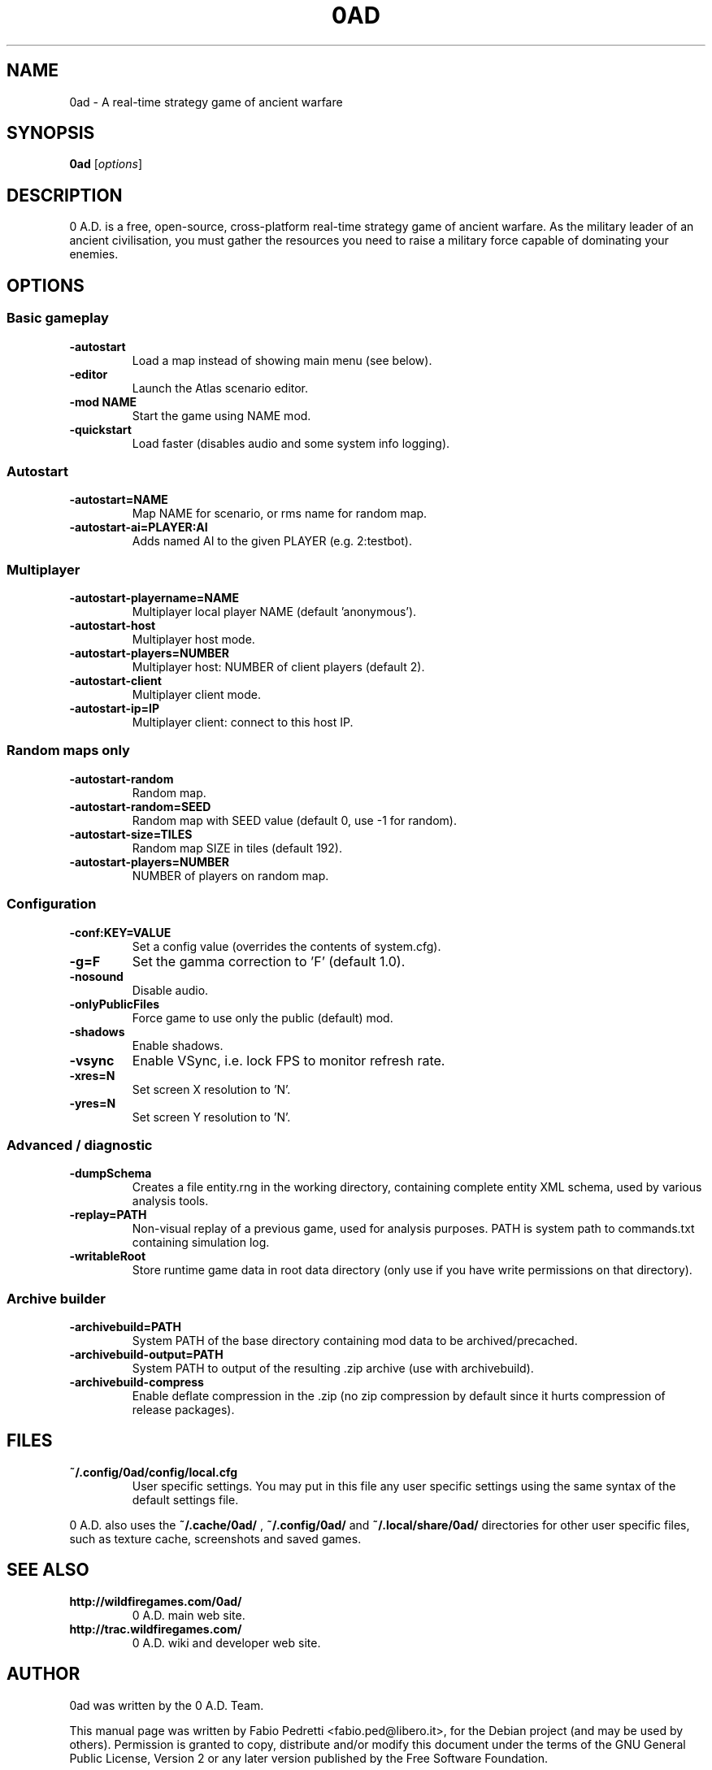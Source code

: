 .TH 0AD "6" "April 7, 2012"
.SH NAME
0ad \- A real-time strategy game of ancient warfare
.SH SYNOPSIS
.B 0ad
.RI [ options ]
.SH DESCRIPTION
0 A.D. is a free, open-source, cross-platform real-time strategy game
of ancient warfare. As the military leader of an ancient civilisation,
you must gather the resources you need to raise a military force
capable of dominating your enemies.
.SH OPTIONS
.SS Basic gameplay
.TP
.B \-autostart
Load a map instead of showing main menu (see below).
.TP
.B \-editor
Launch the Atlas scenario editor.
.TP
.B \-mod NAME
Start the game using NAME mod.
.TP
.B \-quickstart
Load faster (disables audio and some system info logging).
.SS Autostart
.TP
.B \-autostart=NAME
Map NAME for scenario, or rms name for random map.
.TP
.B \-autostart-ai=PLAYER:AI
Adds named AI to the given PLAYER (e.g. 2:testbot).
.SS Multiplayer
.TP
.B \-autostart-playername=NAME
Multiplayer local player NAME (default 'anonymous').
.TP
.B \-autostart-host
Multiplayer host mode.
.TP
.B \-autostart-players=NUMBER
Multiplayer host: NUMBER of client players (default 2).
.TP
.B \-autostart-client
Multiplayer client mode.
.TP
.B \-autostart-ip=IP
Multiplayer client: connect to this host IP.
.SS Random maps only
.TP
.B \-autostart-random
Random map.
.TP
.B \-autostart-random=SEED
Random map with SEED value (default 0, use \-1 for random).
.TP
.B \-autostart-size=TILES
Random map SIZE in tiles (default 192).
.TP
.B \-autostart-players=NUMBER
NUMBER of players on random map.
.SS Configuration
.TP
.B \-conf:KEY=VALUE
Set a config value (overrides the contents of system.cfg).
.TP
.B \-g=F
Set the gamma correction to 'F' (default 1.0).
.TP
.B \-nosound
Disable audio.
.TP
.B \-onlyPublicFiles
Force game to use only the public (default) mod.
.TP
.B \-shadows
Enable shadows.
.TP
.B \-vsync
Enable VSync, i.e. lock FPS to monitor refresh rate.
.TP
.B \-xres=N
Set screen X resolution to 'N'.
.TP
.B \-yres=N
Set screen Y resolution to 'N'.
.SS Advanced / diagnostic
.TP
.B \-dumpSchema
Creates a file entity.rng in the working directory, containing
complete entity XML schema, used by various analysis tools.
.TP
.B \-replay=PATH
Non-visual replay of a previous game, used for analysis purposes.
PATH is system path to commands.txt containing simulation log.
.TP
.B \-writableRoot
Store runtime game data in root data directory (only use if you
have write permissions on that directory).
.SS Archive builder
.TP
.B \-archivebuild=PATH
System PATH of the base directory containing mod data to be
archived/precached.
.TP
.B \-archivebuild-output=PATH
System PATH to output of the resulting .zip archive (use with
archivebuild).
.TP
.B \-archivebuild-compress
Enable deflate compression in the .zip (no zip compression by
default since it hurts compression of release packages).

.SH "FILES"
.TP
.B ~/.config/0ad/config/local.cfg
User specific settings. You may put in this file any user specific
settings using the same syntax of the default settings file.
.PP
0 A.D. also uses the 
.B ~/.cache/0ad/
,
.B ~/.config/0ad/
and
.B ~/.local/share/0ad/
directories for other user specific files, such as texture cache,
screenshots and saved games.

.SH SEE ALSO
.TP
.B http://wildfiregames.com/0ad/
0 A.D. main web site.
.TP
.B http://trac.wildfiregames.com/
0 A.D. wiki and developer web site.

.SH AUTHOR
0ad was written by the 0 A.D. Team.
.PP
This manual page was written by Fabio Pedretti <fabio.ped@libero.it>,
for the Debian project (and may be used by others). Permission is
granted to copy, distribute and/or modify this document under the
terms of the GNU General Public License, Version 2 or any later version
published by the Free Software Foundation.
.PP
On Debian systems, the complete text of the GNU General Public License
can be found in /usr/share/common-licenses/GPL-2.
